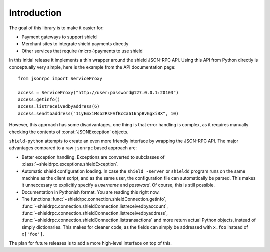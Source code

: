 ****************************
  Introduction
****************************

The goal of this library is to make it easier for:

- Payment gateways to support shield
- Merchant sites to integrate shield payments directly
- Other services that require (micro-)payments to use shield

In this initial release it implements a thin wrapper around the 
shield JSON-RPC API. Using this API from Python directly is conceptually very simple, 
here is the example from the API 
documentation page:

::

    from jsonrpc import ServiceProxy
    
    access = ServiceProxy("http://user:password@127.0.0.1:20103")
    access.getinfo()
    access.listreceivedbyaddress(6)
    access.sendtoaddress("11yEmxiMso2RsFVfBcCa616npBvGgxiBX", 10)

However, this approach has some disadvantages, one thing is that error handling is complex, as it
requires manually checking the contents of :const:`JSONException` objects.

``shield-python`` attempts to create an even more friendly interface by wrapping the JSON-RPC API. The major advantages
compared to a raw ``jsonrpc`` based approach are:

- Better exception handling. Exceptions are converted to subclasses of :class:`~shieldrpc.exceptions.shieldException`.

- Automatic shield configuration loading. In case the ``shield -server`` or ``shieldd`` program runs on the same 
  machine as the client script, and as the same user, the configuration file can automatically be parsed. This
  makes it unneccesary to explicitly specify a *username* and *password*. Of course, this is still possible.

- Documentation in Pythonish format. You are reading this right now.

- The functions 
  :func:`~shieldrpc.connection.shieldConnection.getinfo`, :func:`~shieldrpc.connection.shieldConnection.listreceivedbyaccount`,
  :func:`~shieldrpc.connection.shieldConnection.listreceivedbyaddress`, 
  :func:`~shieldrpc.connection.shieldConnection.listtransactions` and more return actual Python objects, instead of simply
  dictionaries. This makes for cleaner code, as the fields can simply be addressed with ``x.foo`` instead of 
  ``x['foo']``.

The plan for future releases is to add a more high-level interface on top of this.

